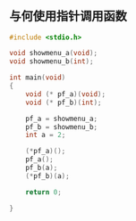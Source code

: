 * 
** 与何使用指针调用函数
#+BEGIN_SRC C
#include <stdio.h>

void showmenu_a(void);
void showmenu_b(int);

int main(void)
{
    void (* pf_a)(void);
    void (* pf_b)(int);

    pf_a = showmenu_a;
    pf_b = showmenu_b;
    int a = 2;

    (*pf_a)();
    pf_a();
    pf_b(a);
    (*pf_b)(a);

    return 0;

}

#+END_SRC
